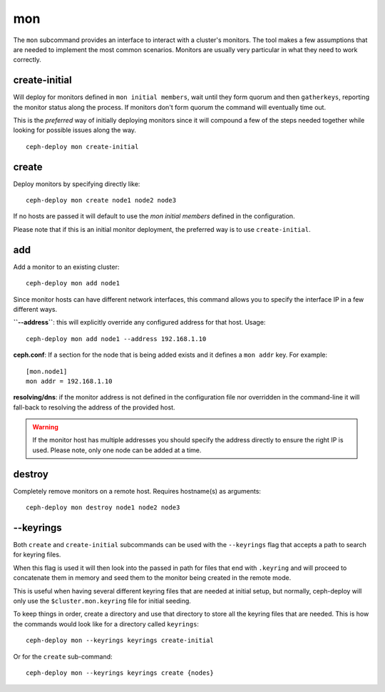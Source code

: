 .. _mon:

mon
=======
The ``mon`` subcommand provides an interface to interact with a cluster's
monitors. The tool makes a few assumptions that are needed to implement the
most common scenarios. Monitors are usually very particular in what they need
to work correctly.

create-initial
------------------
Will deploy for monitors defined in ``mon initial members``, wait until
they form quorum and then ``gatherkeys``, reporting the monitor status along
the process. If monitors don't form quorum the command will eventually
time out.

This is the *preferred* way of initially deploying monitors since it will
compound a few of the steps needed together while looking for possible issues
along the way.

::

    ceph-deploy mon create-initial


create
----------
Deploy monitors by specifying directly like::

    ceph-deploy mon create node1 node2 node3

If no hosts are passed it will default to use the `mon initial members`
defined in the configuration.

Please note that if this is an initial monitor deployment, the preferred way
is to use ``create-initial``.


add
-------
Add a monitor to an existing cluster::

    ceph-deploy mon add node1

Since monitor hosts can have different network interfaces, this command allows
you to specify the interface IP in a few different ways.

**``--address``**: this will explicitly override any configured address for
that host. Usage::

    ceph-deploy mon add node1 --address 192.168.1.10


**ceph.conf**: If a section for the node that is being added exists and it
defines a ``mon addr`` key. For example::

    [mon.node1]
    mon addr = 192.168.1.10

**resolving/dns**: if the monitor address is not defined in the configuration file
nor overridden in the command-line it will fall-back to resolving the address
of the provided host.

.. warning:: If the monitor host has multiple addresses you should specify
             the address directly to ensure the right IP is used. Please
             note, only one node can be added at a time.

.. versionadded:: 1.4.0


destroy
-----------
Completely remove monitors on a remote host. Requires hostname(s) as
arguments::

    ceph-deploy mon destroy node1 node2 node3


--keyrings
--------------
Both ``create`` and ``create-initial`` subcommands can be used with the
``--keyrings`` flag that accepts a path to search for keyring files.

When this flag is used it will then look into the passed in path for files that
end with ``.keyring`` and will proceed to concatenate them in memory and seed
them to the monitor being created in the remote mode.

This is useful when having several different keyring files that are needed at
initial setup, but normally, ceph-deploy will only use the
``$cluster.mon.keyring`` file for initial seeding.

To keep things in order, create a directory and use that directory to store all
the keyring files that are needed. This is how the commands would look like for
a directory called ``keyrings``::

    ceph-deploy mon --keyrings keyrings create-initial

Or for the ``create`` sub-command::

    ceph-deploy mon --keyrings keyrings create {nodes}
